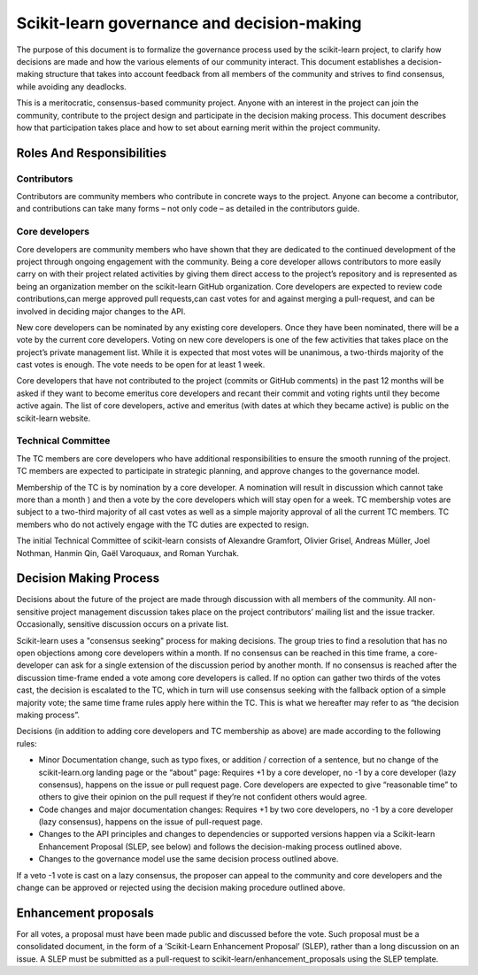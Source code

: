 ===========================================
Scikit-learn governance and decision-making
===========================================

The purpose of this document is to formalize the governance process used by the
scikit-learn project, to clarify how decisions are made and how the various
elements of our community interact.
This document establishes a decision-making structure that takes into account
feedback from all members of the community and strives to find consensus, while
avoiding any deadlocks.

This is a meritocratic, consensus-based community project. Anyone with an
interest in the project can join the community, contribute to the project
design and participate in the decision making process. This document describes
how that participation takes place and how to set about earning merit within
the project community.

Roles And Responsibilities
==========================

Contributors
------------
Contributors are community members who contribute in concrete ways to the
project. Anyone can become a contributor, and contributions can take many forms
– not only code – as detailed in the contributors guide.

Core developers
---------------
Core developers are community members who have shown that they are dedicated to
the continued development of the project through ongoing engagement with the
community. Being a core developer  allows contributors to more easily carry on
with their project related activities by giving them direct access to the
project’s repository and is represented as being an organization member on the
scikit-learn GitHub organization. Core developers are expected to review code
contributions,can merge approved pull requests,can cast votes for and against
merging a pull-request, and can be involved in deciding major changes to the
API.

New core developers can be nominated by any existing core developers. Once they
have been nominated, there will be a vote by the current core developers.
Voting on new core developers is one of the few activities that takes place on
the project’s private management list. While it is expected that most votes
will be unanimous, a two-thirds majority of the cast votes is enough. The vote
needs to be open for at least 1 week.

Core developers that have not contributed to the project (commits or GitHub
comments) in the past 12 months will be asked if they want to become emeritus
core developers and recant their commit and voting rights until they become
active again. The list of core developers, active and emeritus (with dates at
which they became active) is public on the scikit-learn website.

Technical Committee
-------------------
The TC members are core developers who have additional responsibilities to
ensure the smooth running of the project. TC members are expected to
participate in strategic planning, and approve changes to the governance model.

Membership of the TC is by nomination by a core developer. A nomination will
result in discussion which cannot take more than a month ) and then a vote by
the core developers which will stay open for a week. TC membership votes are
subject to a two-third majority of all cast votes as well as a simple majority
approval of all the current TC members. TC members who do not actively engage
with the TC duties are expected to resign.
 
The initial Technical Committee of scikit-learn consists of Alexandre Gramfort,
Olivier Grisel, Andreas Müller, Joel Nothman, Hanmin Qin, Gaël Varoquaux, and
Roman Yurchak.
 
Decision Making Process
=======================
Decisions about the future of the project are made through discussion with all
members of the community. All non-sensitive project management discussion takes
place on the project contributors’ mailing list and the issue tracker.
Occasionally, sensitive discussion occurs on a private list.

Scikit-learn uses a "consensus seeking" process for making decisions. The group
tries to find a resolution that has no open objections among core developers
within a month. If no consensus can be reached in this time frame, a
core-developer can ask for a single extension of the discussion period by
another month. If no consensus is reached after the discussion time-frame ended
a vote among core developers is called. If no option can gather two thirds of
the votes cast, the decision is escalated to the TC, which in turn will use
consensus seeking with the fallback option of a simple majority vote; the same
time frame rules apply here within the TC. This is what we hereafter may refer
to as “the decision making process”.

Decisions (in addition to adding core developers and TC membership as above)
are made according to the following rules:

* Minor Documentation change, such as typo fixes, or addition / correction of a
  sentence, but no change of the scikit-learn.org landing page or the “about”
  page: Requires +1 by a core developer, no -1 by a core developer (lazy
  consensus), happens on the issue or pull request page. Core developers are
  expected to give “reasonable time” to others to give their opinion on the pull
  request if they’re not confident others would agree.

* Code changes and major documentation changes:
  Requires +1 by two core developers, no -1 by a core developer (lazy
  consensus), happens on the issue of pull-request page.

* Changes to the API principles and changes to dependencies or supported
  versions happen via a Scikit-learn Enhancement Proposal (SLEP, see below) and
  follows the decision-making process outlined above. 

* Changes to the governance model use the same decision process outlined above.

 
If a veto -1 vote is cast on a lazy consensus, the proposer can appeal to the
community and core developers and the change can be approved or rejected using
the decision making procedure outlined above.

Enhancement proposals
=====================
For all votes, a proposal must have been made public and discussed before the
vote. Such proposal must be a consolidated document, in the form of a
‘Scikit-Learn Enhancement Proposal’ (SLEP), rather than a long discussion on an
issue. A SLEP must be submitted as a pull-request to
scikit-learn/enhancement_proposals using the SLEP template.
 


